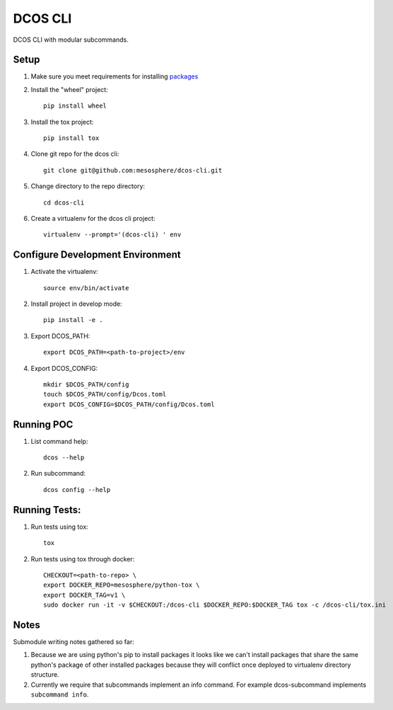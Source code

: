 DCOS CLI
=======
DCOS CLI with modular subcommands.

Setup
-----

#. Make sure you meet requirements for installing packages_
#. Install the "wheel" project::

    pip install wheel

#. Install the tox project::

    pip install tox

#. Clone git repo for the dcos cli::

    git clone git@github.com:mesosphere/dcos-cli.git

#. Change directory to the repo directory::

    cd dcos-cli

#. Create a virtualenv for the dcos cli project::

    virtualenv --prompt='(dcos-cli) ' env

Configure Development Environment
---------------------------------

#. Activate the virtualenv::

    source env/bin/activate

#. Install project in develop mode::

    pip install -e .

#. Export DCOS_PATH::

    export DCOS_PATH=<path-to-project>/env

#. Export DCOS_CONFIG::

    mkdir $DCOS_PATH/config
    touch $DCOS_PATH/config/Dcos.toml
    export DCOS_CONFIG=$DCOS_PATH/config/Dcos.toml

Running POC
-----------

#. List command help::

    dcos --help

#. Run subcommand::

    dcos config --help

Running Tests:
--------------

#. Run tests using tox::

    tox

#. Run tests using tox through docker::

    CHECKOUT=<path-to-repo> \
    export DOCKER_REPO=mesosphere/python-tox \
    export DOCKER_TAG=v1 \
    sudo docker run -it -v $CHECKOUT:/dcos-cli $DOCKER_REPO:$DOCKER_TAG tox -c /dcos-cli/tox.ini

Notes
-----
Submodule writing notes gathered so far:

#. Because we are using python's pip to install packages it looks like we can't install packages
   that share the same python's package of other installed packages because they will conflict once
   deployed to virtualenv directory structure.

#. Currently we require that subcommands implement an info command. For example dcos-subcommand
   implements ``subcommand info``.

.. _packages: https://packaging.python.org/en/latest/installing.html#installing-requirements
